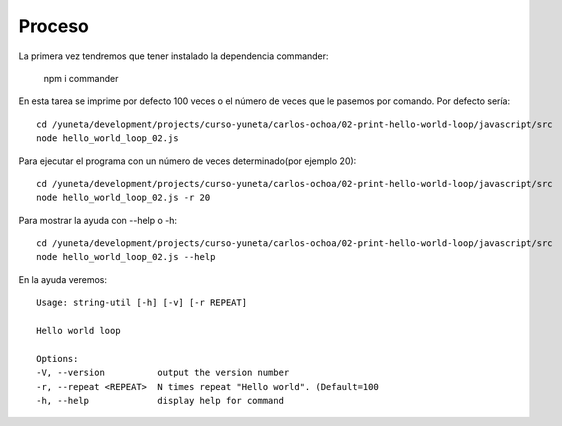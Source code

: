 Proceso
=======
La primera vez tendremos que tener instalado la dependencia commander:

    npm i commander


En esta tarea se imprime por defecto 100 veces o el número de veces que le pasemos por comando. Por defecto sería::

    cd /yuneta/development/projects/curso-yuneta/carlos-ochoa/02-print-hello-world-loop/javascript/src
    node hello_world_loop_02.js

Para ejecutar el programa con un número de veces determinado(por ejemplo 20)::

    cd /yuneta/development/projects/curso-yuneta/carlos-ochoa/02-print-hello-world-loop/javascript/src
    node hello_world_loop_02.js -r 20

Para mostrar la ayuda con --help o -h::

    cd /yuneta/development/projects/curso-yuneta/carlos-ochoa/02-print-hello-world-loop/javascript/src
    node hello_world_loop_02.js --help

En la ayuda veremos::

        Usage: string-util [-h] [-v] [-r REPEAT]

        Hello world loop

        Options:
        -V, --version          output the version number
        -r, --repeat <REPEAT>  N times repeat "Hello world". (Default=100
        -h, --help             display help for command




